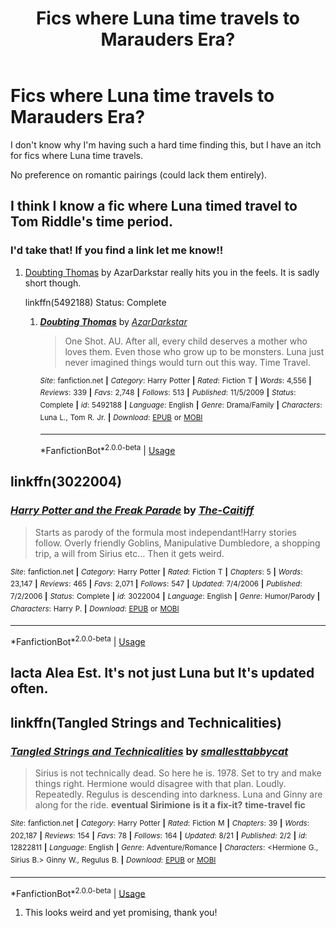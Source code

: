 #+TITLE: Fics where Luna time travels to Marauders Era?

* Fics where Luna time travels to Marauders Era?
:PROPERTIES:
:Score: 2
:DateUnix: 1535154208.0
:DateShort: 2018-Aug-25
:END:
I don't know why I'm having such a hard time finding this, but I have an itch for fics where Luna time travels.

No preference on romantic pairings (could lack them entirely).


** I think I know a fic where Luna timed travel to Tom Riddle's time period.
:PROPERTIES:
:Author: FairyRave
:Score: 4
:DateUnix: 1535156068.0
:DateShort: 2018-Aug-25
:END:

*** I'd take that! If you find a link let me know!!
:PROPERTIES:
:Score: 2
:DateUnix: 1535156458.0
:DateShort: 2018-Aug-25
:END:

**** [[https://www.fanfiction.net/s/5492188/1/Doubting-Thomas][Doubting Thomas]] by AzarDarkstar really hits you in the feels. It is sadly short though.

linkffn(5492188) Status: Complete
:PROPERTIES:
:Author: FairyRave
:Score: 4
:DateUnix: 1535156711.0
:DateShort: 2018-Aug-25
:END:

***** [[https://www.fanfiction.net/s/5492188/1/][*/Doubting Thomas/*]] by [[https://www.fanfiction.net/u/654059/AzarDarkstar][/AzarDarkstar/]]

#+begin_quote
  One Shot. AU. After all, every child deserves a mother who loves them. Even those who grow up to be monsters. Luna just never imagined things would turn out this way. Time Travel.
#+end_quote

^{/Site/:} ^{fanfiction.net} ^{*|*} ^{/Category/:} ^{Harry} ^{Potter} ^{*|*} ^{/Rated/:} ^{Fiction} ^{T} ^{*|*} ^{/Words/:} ^{4,556} ^{*|*} ^{/Reviews/:} ^{339} ^{*|*} ^{/Favs/:} ^{2,748} ^{*|*} ^{/Follows/:} ^{513} ^{*|*} ^{/Published/:} ^{11/5/2009} ^{*|*} ^{/Status/:} ^{Complete} ^{*|*} ^{/id/:} ^{5492188} ^{*|*} ^{/Language/:} ^{English} ^{*|*} ^{/Genre/:} ^{Drama/Family} ^{*|*} ^{/Characters/:} ^{Luna} ^{L.,} ^{Tom} ^{R.} ^{Jr.} ^{*|*} ^{/Download/:} ^{[[http://www.ff2ebook.com/old/ffn-bot/index.php?id=5492188&source=ff&filetype=epub][EPUB]]} ^{or} ^{[[http://www.ff2ebook.com/old/ffn-bot/index.php?id=5492188&source=ff&filetype=mobi][MOBI]]}

--------------

*FanfictionBot*^{2.0.0-beta} | [[https://github.com/tusing/reddit-ffn-bot/wiki/Usage][Usage]]
:PROPERTIES:
:Author: FanfictionBot
:Score: 2
:DateUnix: 1535156724.0
:DateShort: 2018-Aug-25
:END:


** linkffn(3022004)
:PROPERTIES:
:Author: __Pers
:Score: 2
:DateUnix: 1535163249.0
:DateShort: 2018-Aug-25
:END:

*** [[https://www.fanfiction.net/s/3022004/1/][*/Harry Potter and the Freak Parade/*]] by [[https://www.fanfiction.net/u/1017807/The-Caitiff][/The-Caitiff/]]

#+begin_quote
  Starts as parody of the formula most independant!Harry stories follow. Overly friendly Goblins, Manipulative Dumbledore, a shopping trip, a will from Sirius etc... Then it gets weird.
#+end_quote

^{/Site/:} ^{fanfiction.net} ^{*|*} ^{/Category/:} ^{Harry} ^{Potter} ^{*|*} ^{/Rated/:} ^{Fiction} ^{T} ^{*|*} ^{/Chapters/:} ^{5} ^{*|*} ^{/Words/:} ^{23,147} ^{*|*} ^{/Reviews/:} ^{465} ^{*|*} ^{/Favs/:} ^{2,071} ^{*|*} ^{/Follows/:} ^{547} ^{*|*} ^{/Updated/:} ^{7/4/2006} ^{*|*} ^{/Published/:} ^{7/2/2006} ^{*|*} ^{/Status/:} ^{Complete} ^{*|*} ^{/id/:} ^{3022004} ^{*|*} ^{/Language/:} ^{English} ^{*|*} ^{/Genre/:} ^{Humor/Parody} ^{*|*} ^{/Characters/:} ^{Harry} ^{P.} ^{*|*} ^{/Download/:} ^{[[http://www.ff2ebook.com/old/ffn-bot/index.php?id=3022004&source=ff&filetype=epub][EPUB]]} ^{or} ^{[[http://www.ff2ebook.com/old/ffn-bot/index.php?id=3022004&source=ff&filetype=mobi][MOBI]]}

--------------

*FanfictionBot*^{2.0.0-beta} | [[https://github.com/tusing/reddit-ffn-bot/wiki/Usage][Usage]]
:PROPERTIES:
:Author: FanfictionBot
:Score: 1
:DateUnix: 1535163262.0
:DateShort: 2018-Aug-25
:END:


** Iacta Alea Est. It's not just Luna but It's updated often.
:PROPERTIES:
:Author: higgskid89
:Score: 2
:DateUnix: 1535168850.0
:DateShort: 2018-Aug-25
:END:


** linkffn(Tangled Strings and Technicalities)
:PROPERTIES:
:Author: FitzDizzyspells
:Score: 1
:DateUnix: 1535238016.0
:DateShort: 2018-Aug-26
:END:

*** [[https://www.fanfiction.net/s/12822811/1/][*/Tangled Strings and Technicalities/*]] by [[https://www.fanfiction.net/u/1207884/smallesttabbycat][/smallesttabbycat/]]

#+begin_quote
  Sirius is not technically dead. So here he is. 1978. Set to try and make things right. Hermione would disagree with that plan. Loudly. Repeatedly. Regulus is descending into darkness. Luna and Ginny are along for the ride. *eventual Sirimione* *is it a fix-it?* *time-travel fic*
#+end_quote

^{/Site/:} ^{fanfiction.net} ^{*|*} ^{/Category/:} ^{Harry} ^{Potter} ^{*|*} ^{/Rated/:} ^{Fiction} ^{M} ^{*|*} ^{/Chapters/:} ^{39} ^{*|*} ^{/Words/:} ^{202,187} ^{*|*} ^{/Reviews/:} ^{154} ^{*|*} ^{/Favs/:} ^{78} ^{*|*} ^{/Follows/:} ^{164} ^{*|*} ^{/Updated/:} ^{8/21} ^{*|*} ^{/Published/:} ^{2/2} ^{*|*} ^{/id/:} ^{12822811} ^{*|*} ^{/Language/:} ^{English} ^{*|*} ^{/Genre/:} ^{Adventure/Romance} ^{*|*} ^{/Characters/:} ^{<Hermione} ^{G.,} ^{Sirius} ^{B.>} ^{Ginny} ^{W.,} ^{Regulus} ^{B.} ^{*|*} ^{/Download/:} ^{[[http://www.ff2ebook.com/old/ffn-bot/index.php?id=12822811&source=ff&filetype=epub][EPUB]]} ^{or} ^{[[http://www.ff2ebook.com/old/ffn-bot/index.php?id=12822811&source=ff&filetype=mobi][MOBI]]}

--------------

*FanfictionBot*^{2.0.0-beta} | [[https://github.com/tusing/reddit-ffn-bot/wiki/Usage][Usage]]
:PROPERTIES:
:Author: FanfictionBot
:Score: 2
:DateUnix: 1535238032.0
:DateShort: 2018-Aug-26
:END:

**** This looks weird and yet promising, thank you!
:PROPERTIES:
:Score: 1
:DateUnix: 1535251632.0
:DateShort: 2018-Aug-26
:END:
